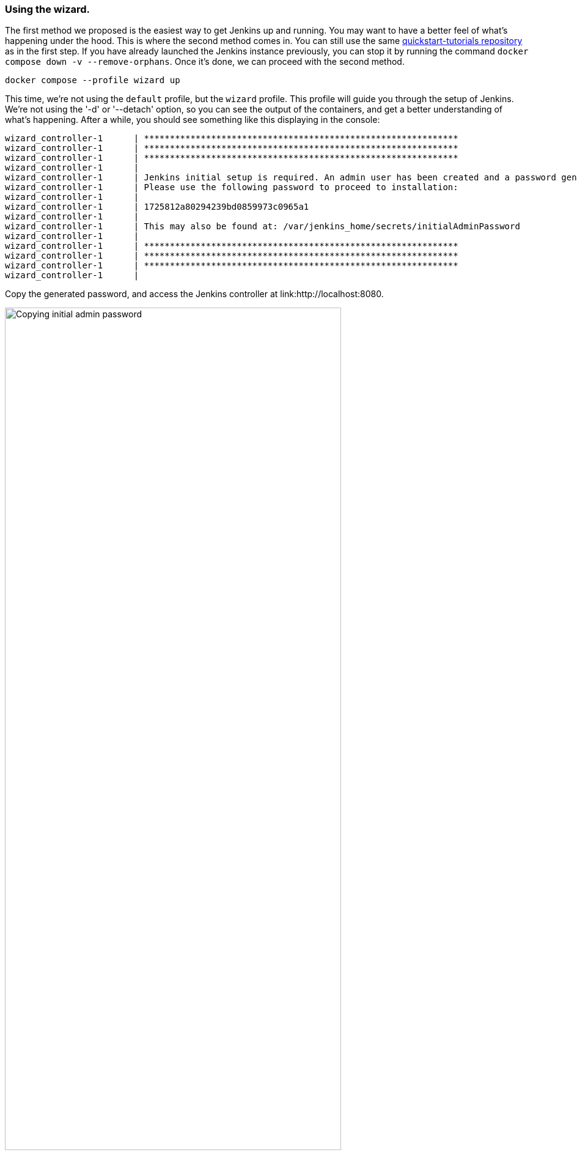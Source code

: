 ////
This file is only meant to be included as a snippet in other documents.
There is a version of this file for the general 'Installing Jenkins' page
(index.adoc) and another for tutorials (_run-jenkins-in-docker.adoc).
This file is for the index.adoc page used in the general 'Installing Jenkins'
page.
If you update content on this page, please ensure the changes are reflected in
the sibling file _docker-for-tutorials.adoc (used in
_run-jenkins-in-docker.adoc).
////


=== Using the wizard.

The first method we proposed is the easiest way to get Jenkins up and running.
You may want to have a better feel of what's happening under the hood.
This is where the second method comes in.
You can still use the same link:https://github.com/jenkins-docs/quickstart-tutorials.git[quickstart-tutorials repository] as in the first step.
If you have already launched the Jenkins instance previously, you can stop it by running the command `docker compose down -v --remove-orphans`.
Once it's done, we can proceed with the second method.

[source,bash]
----
docker compose --profile wizard up
----
This time, we're not using the `default` profile, but the `wizard` profile.
This profile will guide you through the setup of Jenkins.
We're not using the '-d' or '--detach' option, so you can see the output of the containers, and get a better understanding of what's happening.
After a while, you should see something like this displaying in the console:
[source,bash]
----
wizard_controller-1      | *************************************************************
wizard_controller-1      | *************************************************************
wizard_controller-1      | *************************************************************
wizard_controller-1      |
wizard_controller-1      | Jenkins initial setup is required. An admin user has been created and a password generated.
wizard_controller-1      | Please use the following password to proceed to installation:
wizard_controller-1      |
wizard_controller-1      | 1725812a80294239bd0859973c0965a1
wizard_controller-1      |
wizard_controller-1      | This may also be found at: /var/jenkins_home/secrets/initialAdminPassword
wizard_controller-1      |
wizard_controller-1      | *************************************************************
wizard_controller-1      | *************************************************************
wizard_controller-1      | *************************************************************
wizard_controller-1      |
----

Copy the generated password, and access the Jenkins controller at link:http://localhost:8080.

[.boxshadow]
image:tutorials/docker/unlock-jenkins.png[alt="Copying initial admin password",width=80%] +

1. Obtain the latest Jenkins instance, customized for this tutorial, by cloning the link:https://github.com/jenkins-docs/quickstart-tutorials.git[quickstart-tutorials repository].
2. After cloning, navigate to the `quickstart-tutorials` directory, and execute the command `docker compose --profile default up -d` to run the example.
3. Once the containers are running successfully (you can verify this with `docker compose ps`), the controller can be accessed at http://localhost:8080.

image::docker/jenkins-docker-instance-started.png[width=860]

If you are unable to install `docker compose` on your machine for any reason, you can still run the example in the cloud for free thanks to link:https://www.gitpod.io/[GitPod]. GitPod link:https://www.gitpod.io/pricing[is free] for 50 hours per month.
You need to link it to your GitHub account so you can run the example in the cloud.
Click on link:https://gitpod.io/?autostart=true#https://github.com/jenkins-docs/quickstart-tutorials[that link] to open a new browser tab with a GitPod workspace where you'll be able to start the Jenkins instance, and run the rest of this guide.

Now, log in via your browser using the `admin` username and `admin` password on link:http://localhost:8080[localhost:8080].

[[accessing-the-jenkins-docker-containers]]
== Accessing the Docker containers

If you'd like to access the Docker container running your Jenkins controller through a terminal or command prompt using the link:https://docs.docker.com/reference/cli/docker/compose/exec/[`docker compose exec`] command, include the name of the service within the command to get something like:

[source,bash]
----
$ docker compose exec jenkins_controller bash
jenkins@be6994815148:/$ # We are now in the container running Jenkins
----

This will access the Docker container named "jenkins_controller."
As with standard access to a machine, you can exit the container by typing `exit` or pressing +++<kbd>Ctrl+D</kbd>+++.

To access the Docker container running your Jenkins agent, use the following command:

[source,bash]
----
$ docker compose exec default_agent bash
jenkins@be6994815148:/$ # We are now in the container running the Jenkins agent
----

To leave the container, type `exit` or press +++<kbd>Ctrl+D</kbd>+++.

[[accessing-the-jenkins-console-log-through-docker-logs]]
== Accessing the Docker logs

Should you need to access the services logs, you can do so by running the following command:
[source,bash]
----
docker compose logs -f
----

This command will display the logs of all services running in the dockerized Jenkins instance.
You will see the logs of the Jenkins controller, Jenkins agent, and the side-kick service.
If you would like to see the logs of a specific service, you can do so by specifying the service name as follows:
[source,bash]
----
docker compose logs -f <service-name>
----

With `<service-name>` being:

- `jenkins_controller` for the Jenkins controller
- `default_agent` for the Jenkins agent

== Accessing the Jenkins home directory

You can access the Jenkins home directory, to check the details of a Jenkins build in the `jobs` subdirectory, for example.
To access the Jenkins home directory, use the following command:
[source,bash]
----
docker compose exec jenkins_controller bash
----

You will then be in the Jenkins controller container.
To access the Jenkins home directory, use the following command:
[source,bash]
----
jenkins@be6994815148:/$ cd /var/jenkins_home/jobs
jenkins@be6994815148:/var/jenkins_home/jobs$ ls -la
----

This will list all the jobs in the Jenkins home directory.

Should you want to copy the jobs subdirectory from the Jenkins home directory to your local machine, you can use the following command:
[source,bash]
----
docker compose cp jenkins_controller:/var/jenkins_home/jobs <local-path>
----

With `<local-path>` being the path on your local machine where you want to copy the jobs subdirectory.

